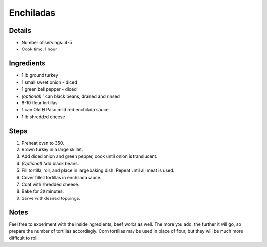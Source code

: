 Enchiladas
==========

Details
-------

* Number of servings: 4-5
* Cook time: 1 hour

Ingredients
-----------

* 1 lb ground turkey
* 1 small sweet onion - diced
* 1 green bell pepper - diced
* *(optional)* 1 can black beans, drained and rinsed
* 8-10 flour tortillas
* 1 can Old El Paso mild red enchilada sauce 
* 1 lb shredded cheese

Steps
-----

#. Preheat oven to 350.
#. Brown turkey in a large skillet.
#. Add diced onion and green pepper, cook until onion is translucent.
#. *(Optional)* Add black beans.
#. Fill tortilla, roll, and place in large baking dish. Repeat until all meat is used.
#. Cover filled tortillas in enchilada sauce.
#. Coat with shredded cheese.
#. Bake for 30 minutes.
#. Serve with desired toppings.

Notes
-----

Feel free to experiment with the inside ingredients, beef works as well.
The more you add, the further it will go, so prepare the number of tortillas accordingly.
Corn tortillas may be used in place of flour, but they will be much more difficult to roll.
